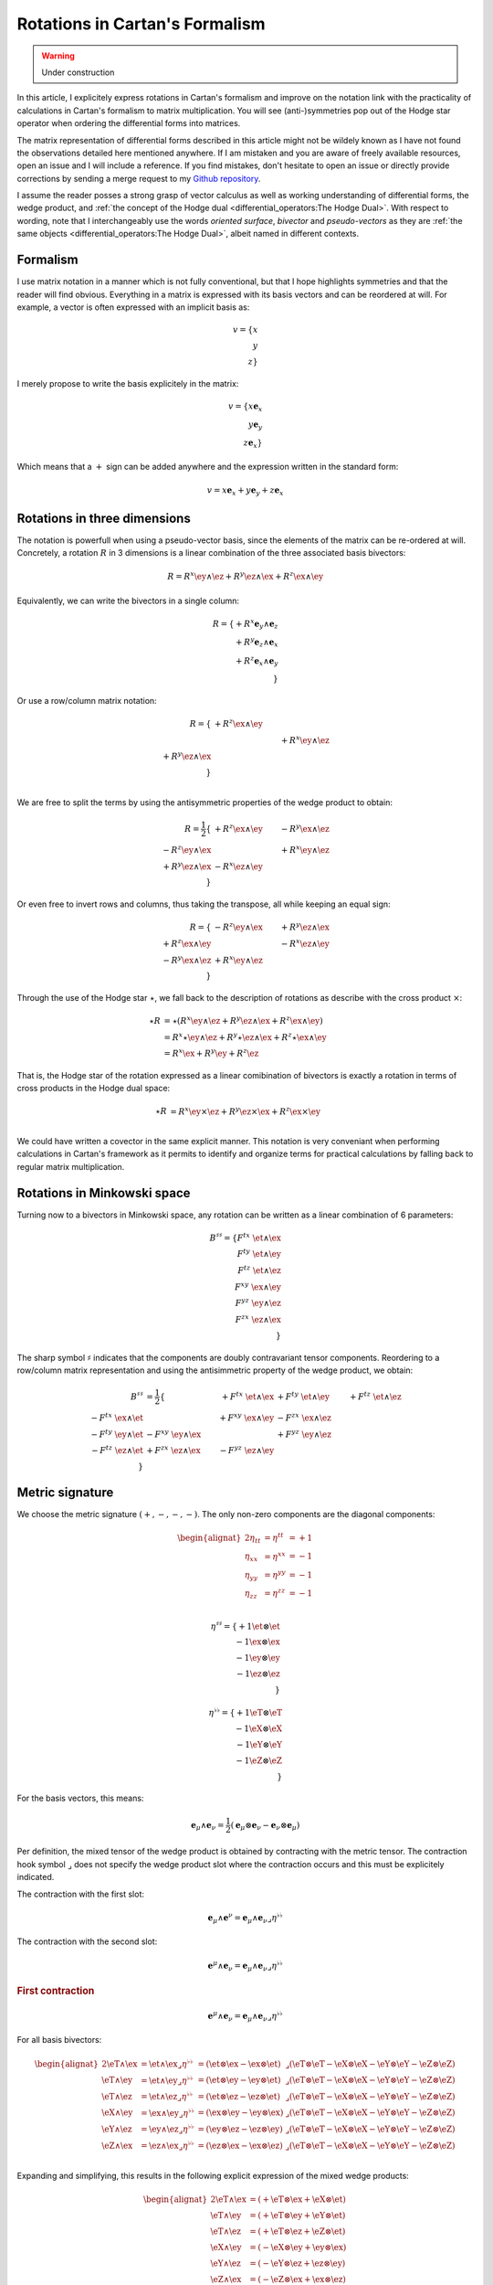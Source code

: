 Rotations in Cartan's Formalism
===============================

.. rst-class:: custom-author

   by Stéphane Haussler

.. warning::

   Under construction

In this article, I explicitely express rotations in Cartan's formalism and
improve on the notation link with the practicality of calculations in Cartan's
formalism to matrix multiplication. You will see (anti-)symmetries pop out of
the Hodge star operator when ordering the differential forms into matrices.

The matrix representation of differential forms described in this article might
not be wildely known as I have not found the observations detailed here
mentioned anywhere. If I am mistaken and you are aware of freely available
resources, open an issue and I will include a reference. If you find mistakes,
don't hesitate to open an issue or directly provide corrections by sending a
merge request to my `Github repository
<https://github.com/shaussler/TheoreticalUniverse/>`_.

I assume the reader posses a strong grasp of vector calculus as well as working
understanding of differential forms, the wedge product, and :ref:`the concept
of the Hodge dual <differential_operators:The Hodge Dual>`. With respect to
wording, note that I interchangeably use the words *oriented surface*,
*bivector* and *pseudo-vectors* as they are :ref:`the same objects
<differential_operators:The Hodge Dual>`, albeit named in different contexts.

Formalism
---------

.. {{{

I use matrix notation in a manner which is not fully conventional, but that I
hope highlights symmetries and that the reader will find obvious. Everything in
a matrix is expressed with its basis vectors and can be reordered at will. For
example, a vector is often expressed with an implicit basis as:

.. math::

   v = \{ x \\ y \\ z\}

I merely propose to write the basis explicitely in the matrix:

.. math::

   v = \{ x \mathbf{e}_x \\ y \mathbf{e}_y \\ z \mathbf{e}_x \}

Which means that a :math:`+` sign can be added anywhere and the expression
written in the standard form:

.. math::

   v = x \mathbf{e}_x + y \mathbf{e}_y + z \mathbf{e}_x

.. }}}

Rotations in three dimensions
-----------------------------

.. {{{

The notation is powerfull when using a pseudo-vector basis, since the elements
of the matrix can be re-ordered at will. Concretely, a rotation :math:`R` in 3
dimensions is a linear combination of the three associated basis bivectors:

.. math::

   R = 
   R^{x} \ey \wedge \ez +
   R^{y} \ez \wedge \ex +
   R^{z} \ex \wedge \ey

Equivalently, we can write the bivectors in a single column:

.. math::

   R =
   \{ + R^{x} \mathbf{e}_y \wedge \mathbf{e}_z \\
      + R^{y} \mathbf{e}_z \wedge \mathbf{e}_x \\
      + R^{z} \mathbf{e}_x \wedge \mathbf{e}_y \\
   \}
   
Or use a row/column matrix notation:

.. math::

   R =
   \{                       & +R^{z} \ex \wedge \ey &                       \\
                            &                       & +R^{x} \ey \wedge \ez \\
      +R^{y} \ez \wedge \ex &                       &                       \\
   \} \\

We are free to split the terms by using the antisymmetric properties of the
wedge product to obtain:

.. math::

   R
   = \frac{1}{2}
   \{                       & +R^{z} \ex \wedge \ey & -R^{y} \ex \wedge \ez \\
      -R^{z} \ey \wedge \ex &                       & +R^{x} \ey \wedge \ez \\
      +R^{y} \ez \wedge \ex & -R^{x} \ez \wedge \ey &                       \\
   \}

Or even free to invert rows and columns, thus taking the transpose, all while
keeping an equal sign:

.. math::

   R =
   \{                       & -R^{z} \ey \wedge \ex & +R^{y} \ez \wedge \ex \\
      +R^{z} \ex \wedge \ey &                       & -R^{x} \ez \wedge \ey \\
      -R^{y} \ex \wedge \ez & +R^{x} \ey \wedge \ez &                       \\
   \}

Through the use of the Hodge star :math:`\star`, we fall back to the
description of rotations as describe with the cross product :math:`\times`:

.. math::

   \begin{align*}
   \star R &= \star (
       R^{x} \ey \wedge \ez +
       R^{y} \ez \wedge \ex +
       R^{z} \ex \wedge \ey 
   )\\
   &=
   R^{x} \star \ey \wedge \ez +
   R^{y} \star \ez \wedge \ex +
   R^{z} \star \ex \wedge \ey \\
   &=
   R^{x} \ex +
   R^{y} \ey +
   R^{z} \ez
   \end{align*}

That is, the Hodge star of the rotation expressed as a linear comibination of
bivectors is exactly a rotation in terms of cross products in the Hodge dual
space:

.. math::

   \star R &=
   R^{x} \ey \times \ez +
   R^{y} \ez \times \ex +
   R^{z} \ex \times \ey \\

We could have written a covector in the same explicit manner. This notation is
very conveniant when performing calculations in Cartan's framework as it
permits to identify and organize terms for practical calculations by falling
back to regular matrix multiplication.

.. }}}

Rotations in Minkowski space
----------------------------

.. {{{

Turning now to a bivectors in Minkowski space, any rotation can be written as
a linear combination of 6 parameters:

.. math::

   B^{\sharp\sharp}
   = \{
       F^{tx} \; \et \wedge \ex \\
       F^{ty} \; \et \wedge \ey \\
       F^{tz} \; \et \wedge \ez \\
       F^{xy} \; \ex \wedge \ey \\
       F^{yz} \; \ey \wedge \ez \\
       F^{zx} \; \ez \wedge \ex \\
   \}

The sharp symbol :math:`\sharp` indicates that the components are doubly
contravariant tensor components. Reordering to a row/column matrix
representation and using the antisimmetric property of the wedge product, we
obtain:

.. math::

   \begin{align}
   B^{\sharp\sharp}
   &= \frac{1}{2} \{
                                  & + F^{tx} \; \et \wedge \ex & + F^{ty} \; \et \wedge \ey & + F^{tz} \; \et \wedge \ez \\ 
       - F^{tx} \; \ex \wedge \et &                            & + F^{xy} \; \ex \wedge \ey & - F^{zx} \; \ex \wedge \ez \\
       - F^{ty} \; \ey \wedge \et & - F^{xy} \; \ey \wedge \ex &                            & + F^{yz} \; \ey \wedge \ez \\
       - F^{tz} \; \ez \wedge \et & + F^{zx} \; \ez \wedge \ex & - F^{yz} \; \ez \wedge \ey &                            \\
   \}
   \end{align}

.. }}}

Metric signature
----------------

.. {{{

We choose the metric signature :math:`(+, -, -, -)`. The only non-zero components
are the diagonal components:

.. math::

   \begin{alignat*}{2}
   \eta_{tt} &= \eta^{tt} &= +1 \\
   \eta_{xx} &= \eta^{xx} &= -1 \\
   \eta_{yy} &= \eta^{yy} &= -1 \\
   \eta_{zz} &= \eta^{zz} &= -1 \\
   \end{alignat*}

.. math::

   \eta^{\sharp\sharp} = 
   \{
       +1 \et \otimes \et \\
       -1 \ex \otimes \ex \\
       -1 \ey \otimes \ey \\
       -1 \ez \otimes \ez \\
   \}

.. math::

   \eta^{\flat\flat} = 
   \{
       +1 \eT \otimes \eT \\
       -1 \eX \otimes \eX \\
       -1 \eY \otimes \eY \\
       -1 \eZ \otimes \eZ \\
   \}

For the basis vectors, this means:
    
.. math::

   \mathbf{e}_\mu \wedge \mathbf{e}_\nu
   = \frac{1}{2}
   (\mathbf{e}_\mu \otimes \mathbf{e}_\nu - \mathbf{e}_\nu \otimes \mathbf{e}_\mu)

Per definition, the mixed tensor of the wedge product is obtained by
contracting with the metric tensor. The contraction hook symbol
:math:`\lrcorner` does not specify the wedge product slot where the contraction
occurs and this must be explicitely indicated.

The contraction with the first slot:

.. math::

   \mathbf{e}_\mu \wedge \mathbf{e}^\nu = 
   \mathbf{e}_\mu \wedge \mathbf{e}_\nu \lrcorner \eta^{\flat\flat}

The contraction with the second slot:

.. math::

   \mathbf{e}^\mu \wedge \mathbf{e}_\nu = 
   \mathbf{e}_\mu \wedge \mathbf{e}_\nu \lrcorner \eta^{\flat\flat}

.. rubric:: First contraction

.. math::

   \mathbf{e}^\mu \wedge \mathbf{e}_\nu = 
   \mathbf{e}_\mu \wedge \mathbf{e}_\nu \lrcorner \eta^{\flat\flat}

For all basis bivectors:

.. math::

   \begin{alignat*}{2}
   \eT \wedge \ex &= \et \wedge \ex \lrcorner \eta^{\flat\flat} &= (\et \otimes \ex - \ex \otimes \et) &\lrcorner (\eT \otimes \eT - \eX \otimes \eX - \eY \otimes \eY - \eZ \otimes \eZ)\\
   \eT \wedge \ey &= \et \wedge \ey \lrcorner \eta^{\flat\flat} &= (\et \otimes \ey - \ey \otimes \et) &\lrcorner (\eT \otimes \eT - \eX \otimes \eX - \eY \otimes \eY - \eZ \otimes \eZ)\\
   \eT \wedge \ez &= \et \wedge \ez \lrcorner \eta^{\flat\flat} &= (\et \otimes \ez - \ez \otimes \et) &\lrcorner (\eT \otimes \eT - \eX \otimes \eX - \eY \otimes \eY - \eZ \otimes \eZ)\\
   \eX \wedge \ey &= \ex \wedge \ey \lrcorner \eta^{\flat\flat} &= (\ex \otimes \ey - \ey \otimes \ex) &\lrcorner (\eT \otimes \eT - \eX \otimes \eX - \eY \otimes \eY - \eZ \otimes \eZ)\\
   \eY \wedge \ez &= \ey \wedge \ez \lrcorner \eta^{\flat\flat} &= (\ey \otimes \ez - \ez \otimes \ey) &\lrcorner (\eT \otimes \eT - \eX \otimes \eX - \eY \otimes \eY - \eZ \otimes \eZ)\\
   \eZ \wedge \ex &= \ez \wedge \ex \lrcorner \eta^{\flat\flat} &= (\ez \otimes \ex - \ex \otimes \ez) &\lrcorner (\eT \otimes \eT - \eX \otimes \eX - \eY \otimes \eY - \eZ \otimes \eZ)\\
   \end{alignat*}

Expanding and simplifying, this results in the following explicit expression of
the mixed wedge products:

.. math::

   \begin{alignat*}{2}
   \eT \wedge \ex &= (+\eT \otimes \ex + \eX \otimes \et) \\
   \eT \wedge \ey &= (+\eT \otimes \ey + \eY \otimes \et) \\
   \eT \wedge \ez &= (+\eT \otimes \ez + \eZ \otimes \et) \\
   \eX \wedge \ey &= (-\eX \otimes \ey + \ey \otimes \ex) \\
   \eY \wedge \ez &= (-\eY \otimes \ez + \ez \otimes \ey) \\
   \eZ \wedge \ex &= (-\eZ \otimes \ex + \ex \otimes \ez) \\
   \end{alignat*}

From the explicit calculation of the basis elements, we observe the following
properties:

====================== ============
Basis element          Symmetry
====================== ============
:math:`\eT \wedge \ex` Symetric
:math:`\eT \wedge \ey` Symetric
:math:`\eT \wedge \ez` Symetric
:math:`\eX \wedge \ey` Antisymetric
:math:`\eY \wedge \ez` Antisymetric
:math:`\eZ \wedge \ex` Antisymetric
====================== ============

.. rubric:: Second contraction

.. math::

   \mathbf{e}_\mu \wedge \mathbf{e}^\nu = 
   \mathbf{e}_\mu \wedge \mathbf{e}_\nu \lrcorner \eta^{\flat\flat}

For all basis bivectors:

.. math::

   \begin{alignat*}{2}
   \et \wedge \eX &= \et \wedge \ex \lrcorner \eta^{\flat\flat} &= (\et \otimes \ex - \ex \otimes \et) &\lrcorner (\eT \otimes \eT - \eX \otimes \eX - \eY \otimes \eY - \eZ \otimes \eZ) \\
   \et \wedge \eY &= \et \wedge \ey \lrcorner \eta^{\flat\flat} &= (\et \otimes \ey - \ey \otimes \et) &\lrcorner (\eT \otimes \eT - \eX \otimes \eX - \eY \otimes \eY - \eZ \otimes \eZ) \\
   \et \wedge \eZ &= \et \wedge \ez \lrcorner \eta^{\flat\flat} &= (\et \otimes \ez - \ez \otimes \et) &\lrcorner (\eT \otimes \eT - \eX \otimes \eX - \eY \otimes \eY - \eZ \otimes \eZ) \\
   \ex \wedge \eY &= \ex \wedge \ey \lrcorner \eta^{\flat\flat} &= (\ex \otimes \ey - \ey \otimes \ex) &\lrcorner (\eT \otimes \eT - \eX \otimes \eX - \eY \otimes \eY - \eZ \otimes \eZ) \\
   \ey \wedge \eZ &= \ey \wedge \ez \lrcorner \eta^{\flat\flat} &= (\ey \otimes \ez - \ez \otimes \ey) &\lrcorner (\eT \otimes \eT - \eX \otimes \eX - \eY \otimes \eY - \eZ \otimes \eZ) \\
   \ez \wedge \eX &= \ez \wedge \ex \lrcorner \eta^{\flat\flat} &= (\ez \otimes \ex - \ex \otimes \ez) &\lrcorner (\eT \otimes \eT - \eX \otimes \eX - \eY \otimes \eY - \eZ \otimes \eZ) \\
   \end{alignat*}

Expanding and simplifying, this results in the following explicit expression of
the mixed wedge products:

.. math::

   \begin{alignat*}{2}
   \et \wedge \eX &= (-\et \otimes \eX - \ex \otimes \eT) \\
   \et \wedge \eY &= (-\et \otimes \eY - \ey \otimes \eT) \\
   \et \wedge \eZ &= (-\et \otimes \eZ - \ez \otimes \eT) \\
   \ex \wedge \eY &= (-\ex \otimes \eY + \ey \otimes \eX) \\
   \ey \wedge \eZ &= (-\ey \otimes \eZ + \ez \otimes \eY) \\
   \ez \wedge \eX &= (-\ez \otimes \eX + \ex \otimes \eZ) \\
   \end{alignat*}

From the explicit calculation of the basis elements, we observe the following
properties:

====================== ============
Basis element          Symmetry
====================== ============
:math:`\et \wedge \eX` Symetric
:math:`\et \wedge \eY` Symetric
:math:`\et \wedge \eZ` Symetric
:math:`\ex \wedge \eY` Antisymetric
:math:`\ey \wedge \eZ` Antisymetric
:math:`\ez \wedge \eX` Antisymetric
====================== ============

.. }}}

Raising the Indices Version 1
-----------------------------

.. {{{

The mixed tensor is obtained by contracting the second slot of the wedge
product with the Minkowski metric:

.. math::

   B^{\sharp\flat} = B^{\sharp\sharp} \lrcorner \eta_{\flat\flat}
   = \{
       F^{tx} \; \et \wedge \ex \\
       F^{ty} \; \et \wedge \ey \\
       F^{tz} \; \et \wedge \ez \\
       F^{xy} \; \ex \wedge \ey \\
       F^{yz} \; \ey \wedge \ez \\
       F^{zx} \; \ez \wedge \ex \\
   \}
   \lrcorner
   \eta^{\sharp\sharp}
   = \{
       F^{tx} \; \et \wedge \eX \\
       F^{ty} \; \et \wedge \eY \\
       F^{tz} \; \et \wedge \eZ \\
       F^{xy} \; \ex \wedge \eY \\
       F^{yz} \; \ey \wedge \eZ \\
       F^{zx} \; \ez \wedge \eX \\
   \}

Taking into account the symetric property of :math:`\et \wedge \eX`, :math:`\et
\wedge \eY`, and :math:`\et \wedge \eZ`, as well the antisymetric property of
:math:`\ex \wedge \eY`, :math:`\ey \wedge \eZ`, and :math:`\ez \wedge \eX`
demonstrated in the last paragraph, this results in:

.. math::

   \begin{align}
   B^{\sharp\flat}
   &= \frac{1}{2} \{
                                 & + F^t{}^x \; \et \wedge \eX & + F^t{}^y \; \et \wedge \eY & + F^t{}^z \; \et \wedge \eZ \\ 
     + F^t{}^x \; \ex \wedge \eT &                             & + F^x{}^y \; \ex \wedge \eY & - F^z{}^x \; \ex \wedge \eZ \\
     + F^t{}^y \; \ey \wedge \eT & - F^x{}^y \; \ey \wedge \eX &                             & + F^y{}^z \; \ey \wedge \eZ \\
     + F^t{}^z \; \ez \wedge \eT & + F^z{}^x \; \ez \wedge \eX & - F^y{}^z \; \ez \wedge \eY &                             \\
   \}
   \end{align}

.. }}}

Raising the indices Version 2
-----------------------------

.. {{{

We can and raise the indices by applying the Minkowski metric to each
components. This calculation can be performed in abstract index notation using
Einstein's summation convention. The following symmetries greatly simplify the
calculations:

* All off-diagonal terms of the minkowski metric are zero
* All diagonal terms of the rotation tensor are zero
* The doubly contravariant rotation tensor is antisymmetric: :math:`F^{\mu\nu}
  = -F^{\nu\mu}`

With :math:`F^{tt}=0`, as well as :math:`\eta^{tx}=0`,
:math:`\eta^{ty}=0`:math:`\eta^{tz}=0`, we expand and obtain:

.. math::

   \begin{alignat*}{3}
   F^t{}_x &= F^{t\gamma} \eta_{\gamma x} &= F^{tx} \eta_{xx} &= -F^{tx} \\
   F^t{}_y &= F^{t\gamma} \eta_{\gamma y} &= F^{ty} \eta_{yy} &= -F^{ty} \\
   F^t{}_z &= F^{t\gamma} \eta_{\gamma z} &= F^{tz} \eta_{zz} &= -F^{tz} \\
   \end{alignat*}

With :math:`F^{xx}=F^{yy}=F^{zz}=0`, :math:`F^{\mu\nu}=-F^{\nu\mu}`, as well as
:math:`\eta^{tx}=0`, :math:`\eta^{ty}=0`:math:`\eta^{tz}=0`, we expand and
obtain:

.. math::

   \begin{alignat*}{3}
   F^x{}_t &= F^{x\gamma} \eta_{\gamma t} &= F^{xt} \eta_{xx} &= -F^{tx} \eta_{xx}&= F^{tx} \\
   F^y{}_t &= F^{y\gamma} \eta_{\gamma t} &= F^{yt} \eta_{yy} &= -F^{ty} \eta_{yy}&= F^{ty} \\
   F^z{}_t &= F^{z\gamma} \eta_{\gamma t} &= F^{zt} \eta_{zz} &= -F^{tz} \eta_{zz}&= F^{tz} \\
   \end{alignat*}

In the same manner and without expanding the sum, we get:

.. math::

   \begin{alignat}{2}
   F^x{}_y &= F^{x\gamma} \eta_{\gamma y} &= F^{tx} \\
   F^y{}_z &= F^{y\gamma} \eta_{\gamma z} &= F^{ty} \\
   F^z{}_x &= F^{z\gamma} \eta_{\gamma x} &= F^{tz} \\
   \end{alignat}

We have a mixed tensor of Rank two with the form:

.. math::

   \begin{align}
   B^{\sharp\flat}
   &= \frac{1}{2} \{
       F^t{}_t \; \et \wedge \eT & F^t{}_x \; \et \wedge \eX & F^t{}_y \; \et \wedge \eY & F^t{}_z \; \et \wedge \eZ \\ 
       F^x{}_t \; \ex \wedge \eT & F^x{}_x \; \ex \wedge \eX & F^x{}_y \; \ex \wedge \eY & F^x{}_z \; \ex \wedge \eZ \\
       F^y{}_t \; \ey \wedge \eT & F^y{}_x \; \ey \wedge \eX & F^y{}_y \; \ey \wedge \eY & F^y{}_z \; \ey \wedge \eZ \\
       F^z{}_t \; \ez \wedge \eT & F^z{}_x \; \ez \wedge \eX & F^z{}_y \; \ez \wedge \eY & F^z{}_z \; \ez \wedge \eZ \\
   \}
   \end{align}

All diagonal components are zero since:

.. math::

   \mathbf{e}_\mu \wedge \mathbf{e}^\mu
   = \frac{1}{2}
   (\mathbf{e}_\mu \otimes \mathbf{e}^\mu - \mathbf{e}_\mu \otimes \mathbf{e}^\mu)
   =0

This result in:

.. math::

   \begin{align}
   B^{\sharp\flat}
   &= \frac{1}{2} \{
                                 & F^t{}_x \; \et \wedge \eX & F^t{}_y \; \et \wedge \eY & F^t{}_z \; \et \wedge \eZ \\ 
       F^x{}_t \; \ex \wedge \eT &                           & F^x{}_y \; \ex \wedge \eY & F^x{}_z \; \ex \wedge \eZ \\
       F^y{}_t \; \ey \wedge \eT & F^y{}_x \; \ey \wedge \eX &                           & F^y{}_z \; \ey \wedge \eZ \\
       F^z{}_t \; \ez \wedge \eT & F^z{}_x \; \ez \wedge \eX & F^z{}_y \; \ez \wedge \eY &                           \\
   \}
   \end{align}

Further expanding all coefficients, we obtain:

.. math::

   \begin{align}
   B^{\sharp\flat}
   &= \frac{1}{2} \{
                                                    & F^{t\gamma}\eta_{\gamma x} \; \et \wedge \eX & F^{t\gamma}\eta_{\gamma y} \; \et \wedge \eY & F^{t\gamma}\eta_{\gamma z} \; \et \wedge \eZ \\ 
      F^{x\gamma} \eta_{\gamma t} \; \ex \wedge \eT &                                              & F^{x\gamma}\eta_{\gamma y} \; \ex \wedge \eY & F^{x\gamma}\eta_{\gamma z} \; \ex \wedge \eZ \\
      F^{y\gamma} \eta_{\gamma t} \; \ey \wedge \eT & F^{y\gamma}\eta_{\gamma x} \; \ey \wedge \eX &                                              & F^{y\gamma}\eta_{\gamma z} \; \ey \wedge \eZ \\
      F^{z\gamma} \eta_{\gamma t} \; \ez \wedge \eT & F^{z\gamma}\eta_{\gamma_x} \; \ez \wedge \eX & F^{z\gamma}\eta_{\gamma y} \; \ez \wedge \eY &                                              \\
   \}
   \end{align}

Since only the diagonal elements of the metric tensor are non-zero:

.. math::

   \begin{align}
   B^{\sharp\flat}
   &= \frac{1}{2} \{
                                         & F^{tx}\eta_{xx} \; \et \wedge \eX & F^{ty}\eta_{yy} \; \et \wedge \eY & F^{tz}\eta_{zz} \; \et \wedge \eZ \\ 
      F^{xt} \eta_{tt} \; \ex \wedge \eT &                                   & F^{xy}\eta_{yy} \; \ex \wedge \eY & F^{xz}\eta_{zz} \; \ex \wedge \eZ \\
      F^{yt} \eta_{tt} \; \ey \wedge \eT & F^{yx}\eta_{xx} \; \ey \wedge \eX &                                   & F^{yz}\eta_{zz} \; \ey \wedge \eZ \\
      F^{zt} \eta_{tt} \; \ez \wedge \eT & F^{zx}\eta_{xx} \; \ez \wedge \eX & F^{zy}\eta_{yy} \; \ez \wedge \eY &                                   \\
   \}
   \end{align}

This elements of the Minkowski metric are replaced by their numerical values:

.. math::

   \begin{align}
   B^{\sharp\flat}
   &= \frac{1}{2} \{
                                 & - F^{tx} \; \et \wedge \eX & - F^{ty} \; \et \wedge \eY & - F^{tz} \; \et \wedge \eZ \\ 
      + F^{xt} \; \ex \wedge \eT &                            & - F^{xy} \; \ex \wedge \eY & - F^{xz} \; \ex \wedge \eZ \\
      + F^{yt} \; \ey \wedge \eT & - F^{yx} \; \ey \wedge \eX &                            & - F^{yz} \; \ey \wedge \eZ \\
      + F^{zt} \; \ez \wedge \eT & - F^{zx} \; \ez \wedge \eX & - F^{zy} \; \ez \wedge \eY &                          \\
   \}
   \end{align}

The antisymetric properties of the components of the double contravariant
rotation tensors permit to simplify and conclude:

.. math::

   \begin{align}
   B^{\sharp\flat}
   &= \frac{1}{2} \{
                                 & - F^{tx} \; \et \wedge \eX & - F^{ty} \; \et \wedge \eY & - F^{tz} \; \et \wedge \eZ \\ 
      - F^{tx} \; \ex \wedge \eT &                            & - F^{xy} \; \ex \wedge \eY & + F^{zx} \; \ex \wedge \eZ \\
      - F^{ty} \; \ey \wedge \eT & + F^{xy} \; \ey \wedge \eX &                            & - F^{yz} \; \ey \wedge \eZ \\
      - F^{tz} \; \ez \wedge \eT & - F^{zx} \; \ez \wedge \eX & + F^{yz} \; \ez \wedge \eY &                          \\
   \}
   \end{align}


.. }}}

Rotation Hodge Dual
-------------------

.. {{{

.. math::

   \begin{alignat*}{2}
   \star (\mathbf{e}_t \wedge \mathbf{e}_x) &= - &\mathbf{e}_y \wedge \mathbf{e}_z \\
   \star (\mathbf{e}_t \wedge \mathbf{e}_y) &= - &\mathbf{e}_z \wedge \mathbf{e}_x \\
   \star (\mathbf{e}_t \wedge \mathbf{e}_z) &= - &\mathbf{e}_x \wedge \mathbf{e}_y \\
   \star (\mathbf{e}_x \wedge \mathbf{e}_y) &=   &\mathbf{e}_t \wedge \mathbf{e}_z \\
   \star (\mathbf{e}_y \wedge \mathbf{e}_z) &=   &\mathbf{e}_t \wedge \mathbf{e}_x \\
   \star (\mathbf{e}_z \wedge \mathbf{e}_x) &=   &\mathbf{e}_t \wedge \mathbf{e}_y \\
   \end{alignat*}

.. }}}
